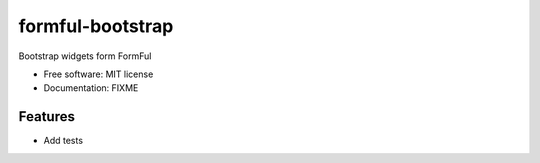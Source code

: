 =================
formful-bootstrap
=================

Bootstrap widgets form FormFul


* Free software: MIT license
* Documentation: FIXME


Features
--------

* Add tests
